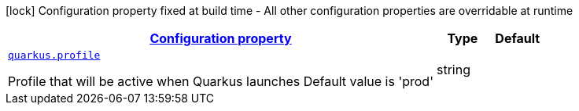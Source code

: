 [.configuration-legend]
icon:lock[title=Fixed at build time] Configuration property fixed at build time - All other configuration properties are overridable at runtime
[.configuration-reference, cols="80,.^10,.^10"]
|===

h|[[quarkus-top-level-root-config_configuration]]link:#quarkus-top-level-root-config_configuration[Configuration property]

h|Type
h|Default

a| [[quarkus-top-level-root-config_quarkus.profile]]`link:#quarkus-top-level-root-config_quarkus.profile[quarkus.profile]`

[.description]
--
Profile that will be active when Quarkus launches Default value is 'prod'
--|string 
|

|===